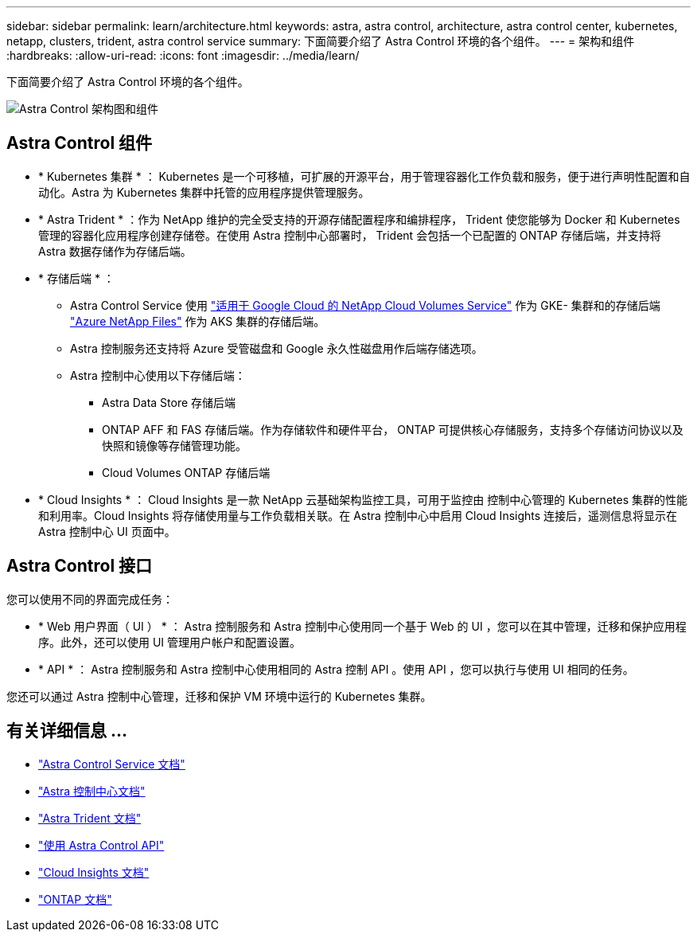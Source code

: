 ---
sidebar: sidebar 
permalink: learn/architecture.html 
keywords: astra, astra control, architecture, astra control center, kubernetes, netapp, clusters, trident, astra control service 
summary: 下面简要介绍了 Astra Control 环境的各个组件。 
---
= 架构和组件
:hardbreaks:
:allow-uri-read: 
:icons: font
:imagesdir: ../media/learn/


下面简要介绍了 Astra Control 环境的各个组件。

image:astra-ads-architecture-diagram-v3.png["Astra Control 架构图和组件"]



== Astra Control 组件

* * Kubernetes 集群 * ： Kubernetes 是一个可移植，可扩展的开源平台，用于管理容器化工作负载和服务，便于进行声明性配置和自动化。Astra 为 Kubernetes 集群中托管的应用程序提供管理服务。
* * Astra Trident * ：作为 NetApp 维护的完全受支持的开源存储配置程序和编排程序， Trident 使您能够为 Docker 和 Kubernetes 管理的容器化应用程序创建存储卷。在使用 Astra 控制中心部署时， Trident 会包括一个已配置的 ONTAP 存储后端，并支持将 Astra 数据存储作为存储后端。
* * 存储后端 * ：
+
** Astra Control Service 使用 https://www.netapp.com/cloud-services/cloud-volumes-service-for-google-cloud/["适用于 Google Cloud 的 NetApp Cloud Volumes Service"^] 作为 GKE- 集群和的存储后端 https://www.netapp.com/cloud-services/azure-netapp-files/["Azure NetApp Files"^] 作为 AKS 集群的存储后端。
** Astra 控制服务还支持将 Azure 受管磁盘和 Google 永久性磁盘用作后端存储选项。
** Astra 控制中心使用以下存储后端：
+
*** Astra Data Store 存储后端
*** ONTAP AFF 和 FAS 存储后端。作为存储软件和硬件平台， ONTAP 可提供核心存储服务，支持多个存储访问协议以及快照和镜像等存储管理功能。
*** Cloud Volumes ONTAP 存储后端




* * Cloud Insights * ： Cloud Insights 是一款 NetApp 云基础架构监控工具，可用于监控由 控制中心管理的 Kubernetes 集群的性能和利用率。Cloud Insights 将存储使用量与工作负载相关联。在 Astra 控制中心中启用 Cloud Insights 连接后，遥测信息将显示在 Astra 控制中心 UI 页面中。




== Astra Control 接口

您可以使用不同的界面完成任务：

* * Web 用户界面（ UI ） * ： Astra 控制服务和 Astra 控制中心使用同一个基于 Web 的 UI ，您可以在其中管理，迁移和保护应用程序。此外，还可以使用 UI 管理用户帐户和配置设置。
* * API * ： Astra 控制服务和 Astra 控制中心使用相同的 Astra 控制 API 。使用 API ，您可以执行与使用 UI 相同的任务。


您还可以通过 Astra 控制中心管理，迁移和保护 VM 环境中运行的 Kubernetes 集群。



== 有关详细信息 ...

* https://docs.netapp.com/us-en/astra/index.html["Astra Control Service 文档"^]
* https://docs.netapp.com/us-en/astra-control-center/index.html["Astra 控制中心文档"^]
* https://docs.netapp.com/us-en/trident/index.html["Astra Trident 文档"^]
* https://docs.netapp.com/us-en/astra-automation/index.html["使用 Astra Control API"^]
* https://docs.netapp.com/us-en/cloudinsights/["Cloud Insights 文档"^]
* https://docs.netapp.com/us-en/ontap/index.html["ONTAP 文档"^]

